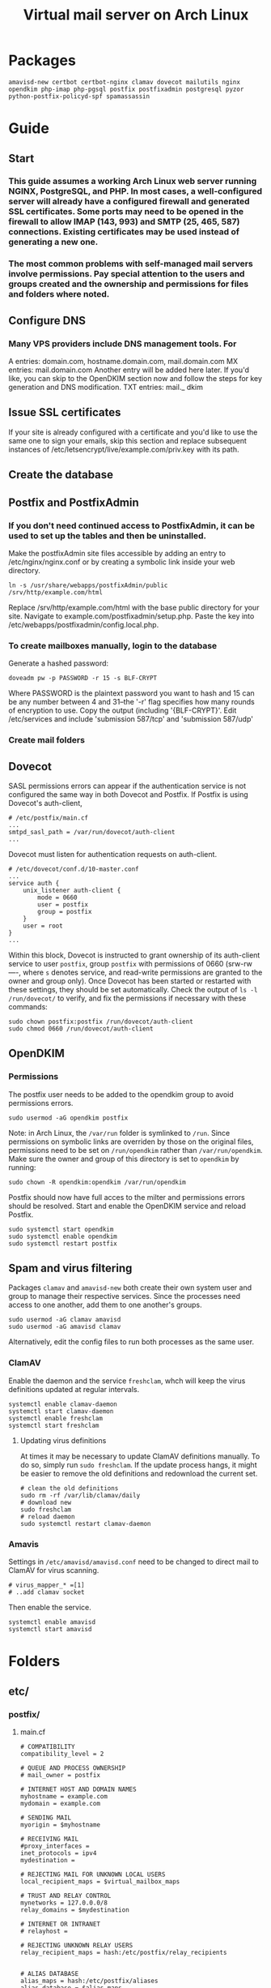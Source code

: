 #+title: Virtual mail server on Arch Linux
* Packages
#+BEGIN_EXAMPLE
amavisd-new certbot certbot-nginx clamav dovecot mailutils nginx opendkim php-imap php-pgsql postfix postfixadmin postgresql pyzor python-postfix-policyd-spf spamassassin
#+END_EXAMPLE
* Guide
** Start
*** This guide assumes a working Arch Linux web server running NGINX, PostgreSQL, and PHP.  In most cases, a well-configured server will already have a configured firewall and generated SSL certificates.  Some ports may need to be opened in the firewall to allow IMAP (143, 993) and SMTP (25, 465, 587) connections.  Existing certificates may be used instead of generating a new one.
*** The most common problems with self-managed mail servers involve permissions.  Pay special attention to the users and groups created and the ownership and permissions for files and folders where noted.
** Configure DNS
*** Many VPS providers include DNS management tools.  For 
A entries: domain.com, hostname.domain.com, mail.domain.com
MX entries: mail.domain.com
Another entry will be added here later.  If you'd like, you can skip to the
OpenDKIM section now and follow the steps for key generation and DNS
modification.
TXT entries: mail._ dkim
** Issue SSL certificates 
If your site is already configured with a certificate and you'd like to use the
same one to sign your emails, skip this section and replace subsequent instances
of /etc/letsencrypt/live/example.com/priv.key with its path.
** Create the database
** Postfix and PostfixAdmin
*** If you don't need continued access to PostfixAdmin, it can be used to set up the tables and then be uninstalled.
Make the postfixAdmin site files accessible by adding an entry to
/etc/nginx/nginx.conf or by creating a symbolic link inside your web directory.
#+BEGIN_EXAMPLE
ln -s /usr/share/webapps/postfixAdmin/public /srv/http/example.com/html
#+END_EXAMPLE
Replace /srv/http/example.com/html with the base public directory for your site.
Navigate to example.com/postfixadmin/setup.php.
Paste the key into /etc/webapps/postfixadmin/config.local.php.
*** To create mailboxes manually, login to the database
Generate a hashed password:
#+BEGIN_EXAMPLE
doveadm pw -p PASSWORD -r 15 -s BLF-CRYPT
#+END_EXAMPLE
Where PASSWORD is the plaintext password you want to hash and 15 can be any
number between 4 and 31--the '-r' flag specifies how many rounds of encryption
to use.  Copy the output (including '{BLF-CRYPT}'.
Edit /etc/services and include 'submission   587/tcp' and 'submission 587/udp'
*** Create mail folders

** Dovecot
SASL permissions errors can appear if the authentication service
is not configured the same way in both Dovecot and Postfix.
If Postfix is using Dovecot's auth-client,
#+BEGIN_EXAMPLE
# /etc/postfix/main.cf
...
smtpd_sasl_path = /var/run/dovecot/auth-client
...
#+END_EXAMPLE
Dovecot must listen for authentication requests on auth-client.
#+BEGIN_EXAMPLE
# /etc/dovecot/conf.d/10-master.conf
...
service auth {
    unix_listener auth-client {
        mode = 0660
        user = postfix
        group = postfix
    }
    user = root
}
...
#+END_EXAMPLE
Within this block, Dovecot is instructed to grant ownership of its
auth-client service to user =postfix=, group =postfix= with permissions of
0660 (srw-rw----, where =s= denotes service, and read-write permissions
are granted to the owner and group only).
Once Dovecot has been started or restarted with these settings, they
should be set automatically.  Check the output of =ls -l
/run/dovecot/= to verify, and fix the permissions if necessary with
these commands:
#+BEGIN_EXAMPLE
sudo chown postfix:postfix /run/dovecot/auth-client
sudo chmod 0660 /run/dovecot/auth-client
#+END_EXAMPLE
** OpenDKIM
*** Permissions
The postfix user needs to be added to the opendkim group to avoid
permissions errors.
#+BEGIN_EXAMPLE
sudo usermod -aG opendkim postfix
#+END_EXAMPLE
Note: in Arch Linux, the =/var/run= folder is symlinked to =/run=.
Since permissions on symbolic links are overriden by those on the original
files, permissions need to be set on =/run/opendkim= rather than
=/var/run/opendkim=.  Make sure the owner and group of this directory is
set to =opendkim= by running:
#+BEGIN_EXAMPLE
sudo chown -R opendkim:opendkim /var/run/opendkim
#+END_EXAMPLE
Postfix should now have full acces to the milter and permissions
errors should be resolved.  Start and enable the OpenDKIM service and
reload Postfix.
#+BEGIN_EXAMPLE
sudo systemctl start opendkim
sudo systemctl enable opendkim
sudo systemctl restart postfix
#+END_EXAMPLE
** Spam and virus filtering
Packages =clamav= and =amavisd-new= both create their own system user and
group to manage their respective services.  Since the processes need
access to one another, add them to one another's groups.
#+BEGIN_EXAMPLE
sudo usermod -aG clamav amavisd
sudo usermod -aG amavisd clamav
#+END_EXAMPLE
Alternatively, edit the config files to run both processes as the same
user.
*** ClamAV
Enable the daemon and the service =freshclam=, whch will keep the virus
definitions updated at regular intervals.
#+BEGIN_EXAMPLE
systemctl enable clamav-daemon
systemctl start clamav-daemon
systemctl enable freshclam
systemctl start freshclam
#+END_EXAMPLE
**** Updating virus definitions
At times it may be necessary to update ClamAV definitions manually. To
do so, simply run =sudo freshclam=. If the update process hangs, it
might be easier to remove the old definitions and redownload the current set.
#+BEGIN_EXAMPLE
# clean the old definitions
sudo rm -rf /var/lib/clamav/daily
# download new
sudo freshclam
# reload daemon
sudo systemctl restart clamav-daemon
#+END_EXAMPLE
*** Amavis
Settings in =/etc/amavisd/amavisd.conf= need to be changed to direct
mail to ClamAV for virus scanning.
 #+BEGIN_EXAMPLE
# virus_mapper_* =[1]
# ..add clamav socket
 #+END_EXAMPLE
Then enable the service.
#+BEGIN_EXAMPLE
systemctl enable amavisd
systemctl start amavisd
#+END_EXAMPLE
* Folders
** etc/
*** postfix/
**** main.cf
#+BEGIN_EXAMPLE
# COMPATIBILITY
compatibility_level = 2

# QUEUE AND PROCESS OWNERSHIP
# mail_owner = postfix

# INTERNET HOST AND DOMAIN NAMES
myhostname = example.com
mydomain = example.com

# SENDING MAIL
myorigin = $myhostname

# RECEIVING MAIL
#proxy_interfaces =
inet_protocols = ipv4 
mydestination =

# REJECTING MAIL FOR UNKNOWN LOCAL USERS
local_recipient_maps = $virtual_mailbox_maps

# TRUST AND RELAY CONTROL
mynetworks = 127.0.0.0/8
relay_domains = $mydestination

# INTERNET OR INTRANET
# relayhost =

# REJECTING UNKNOWN RELAY USERS
relay_recipient_maps = hash:/etc/postfix/relay_recipients


# ALIAS DATABASE
alias_maps = hash:/etc/postfix/aliases
alias_database = $alias_maps

# ADDRESS EXTENSIONS (e.g., user+foo)
# DEBUGGING CONTROL
# debug_peer_level = 2

debugger_command =
	 PATH=/bin:/usr/bin:/usr/local/bin:/usr/X11R6/bin
	 ddd $daemon_directory/$process_name $process_id & sleep 5

# Virtual mapping
virtual_uid_maps = static:5000
virtual_gid_maps = static:5000
virtual_mailbox_base = /var/mail/vmail
virtual_transport = virtual
virtual_mailbox_domains = pgsql:/etc/postfix/virtual_mailbox_domains.cf
virtual_mailbox_maps = pgsql:/etc/postfix/virtual_mailbox_maps.cf
virtual_alias_maps = pgsql:/etc/postfix/virtual_alias_maps.cf
local_transport = virtual
local_recipient_maps = $virtual_mailbox_maps
transport_maps = hash:/etc/postfix/transport

# Enable SASL and blacklists
disable_vrfy_command = yes
# smtpd_delay_reject = yes
smtpd_helo_required = yes
smtpd_helo_restrictions =
        permit_mynetworks,
        reject_non_fqdn_helo_hostname,
        reject_invalid_helo_hostname,
        permit
smtpd_recipient_restrictions =
        permit_sasl_authenticated,
        reject_unauth_pipelining,
        reject_invalid_hostname,
        reject_non_fqdn_hostname,
        reject_non_fqdn_recipient,
        reject_unknown_recipient_domain,
        reject_unauth_destination,
        permit_mynetworks,
        reject_rbl_client zen.spamhaus.org,
        reject_rbl_client bl.spamcop.net,
        permit

# Use Dovecot for SASL to aunthenticate SMTP
broken_sasl_auth_clients = yes
smtpd_sasl_type = dovecot
smtpd_sasl_path = /var/run/dovecot/auth-client
smtpd_sasl_auth_enable = yes
# smtpd_sasl_security_options = noanonymous
# smtpd_sasl_local_domain =
# smtpd_sasl_authenticated_header = no

# Add SSL with certificate
smtpd_use_tls = yes
smtpd_tls_key_file = /etc/letsencrypt/live/example.com/privkey.pem
smtpd_tls_cert_file = /etc/letsencrypt/live/example.com/fullchain.pem
!!smtpd_tls_dh1024_param_file!!
smtpd_tls_security_level=may
smtpd_tls_auth_only = yes
smtpd_tls_loglevel = 3
smtpd_tls_received_header = yes
smtpd_tls_protocols = !SSLv2, !SSLv3, !TLSv1
smtpd_tls_mandatory_protocols = !SSLv2, !SSLv3, !TLSv1
smtpd_tls_mandatory_ciphers = high
tls_preempt_cipherlist = yes
tls_high_cipherlist = EDH+CAMELLIA:EDH+aRSA:EECDH+aRSA+AESGCM:EECDH+aRSA+SHA384:EECDH+aRSA+SHA256:EECDH:+CAMELLIA256:+AES256:+CAMELLIA128:+AES128:+SSLv3:!aNULL:!eNULL:!LOW:!3DES:!MD5:!EXP:!PSK:!DSS:!RC4:!SEED:!ECDSA:CAMELLIA256-SHA:AES256-SHA:CAMELLIA128-SHA:AES128-SHA
smtpd_tls_eecdh_grade = ultra

# Add support for OpenDKIM
milter_protocol = 2
milter_default_action = accept
smtpd_milters = unix:/var/run/opendkim/opendkim.sock
non_smtpd_milters = unix:/var/run/opendkim/opendkim.sock
#+END_EXAMPLE
**** master.cf
Option flags passed to protocols will override defaults and settings in main.cf.
#+BEGIN_EXAMPLE
#
# Postfix master process configuration file.  For details on the format
# of the file, see the master(5) manual page (command: "man 5 master" or
# on-line: http://www.postfix.org/master.5.html).
#
# Do not forget to execute "postfix reload" after editing this file.
#
# ==========================================================================
# service type  private unpriv  chroot  wakeup  maxproc command + args
#               (yes)   (yes)   (no)    (never) (100)
# ==========================================================================
#smtp      inet  n       -       n       -       -       smtpd
#smtp      inet  n       -       n       -       1       postscreen
#smtpd     pass  -       -       n       -       -       smtpd
#dnsblog   unix  -       -       n       -       0       dnsblog
#tlsproxy  unix  -       -       n       -       0       tlsproxy
smtp       inet n       -       n       -       -       smtpd
  -o content_filter=amavisfeed:[127.0.0.1]:10024
submission inet n       -       n       -       -       smtpd
  -o syslog_name=postfix/submission
  -o smtpd_tls_security_level=encrypt
  -o smtpd_sasl_auth_enable=yes
  -o smtpd_reject_unlisted_recipient=no
  -o smtpd_recipient_restrictions=
  -o smtpd_relay_restrictions=permit_sasl_authenticated,reject
  -o milter_macro_daemon_name=ORIGINATING
smtps     inet  n       -       n       -       -       smtpd
  -o syslog_name=postfix/smtps
  -o smtpd_tls_wrappermode=yes
  -o smtpd_sasl_auth_enable=yes
  -o smtpd_reject_unlisted_recipient=no
  -o smtpd_recipient_restrictions=
  -o smtpd_relay_restrictions=permit_sasl_authenticated,reject
  -o milter_macro_daemon_name=ORIGINATING
#628       inet  n       -       n       -       -       qmqpd
pickup    unix  n       -       n       60      1       pickup
cleanup   unix  n       -       n       -       0       cleanup
qmgr      unix  n       -       n       300     1       qmgr
#qmgr     unix  n       -       n       300     1       oqmgr
tlsmgr    unix  -       -       n       1000?   1       tlsmgr
rewrite   unix  -       -       n       -       -       trivial-rewrite
bounce    unix  -       -       n       -       0       bounce
defer     unix  -       -       n       -       0       bounce
trace     unix  -       -       n       -       0       bounce
verify    unix  -       -       n       -       1       verify
flush     unix  n       -       n       1000?   0       flush
proxymap  unix  -       -       n       -       -       proxymap
proxywrite unix -       -       n       -       1       proxymap
smtp      unix  -       -       n       -       -       smtp
relay     unix  -       -       n       -       -       smtp
#       -o smtp_helo_timeout=5 -o smtp_connect_timeout=5
showq     unix  n       -       n       -       -       showq
error     unix  -       -       n       -       -       error
retry     unix  -       -       n       -       -       error
discard   unix  -       -       n       -       -       discard
local     unix  -       n       n       -       -       local
virtual   unix  -       n       n       -       -       virtual
lmtp      unix  -       -       y       -       -       lmtp
anvil     unix  -       -       n       -       1       anvil
scache    unix  -       -       n       -       1       scache
#
# ====================================================================
#
# anti spam & anti virus section
#
amavisfeed      unix  -    -       n       -       2       smtp
 -o smtp_data_done_timeout=1200
 -o smtp_send_xforward_command=yes
 -o disable_dns_lookups=yes
 -o max_use=20
127.0.0.1:10025 inet n  -       y       -       -       smtpd
 -o content_filter=
 -o smtpd_delay_reject=no
 -o smtpd_client_restrictions=permit_mynetworks,reject
 -o smtpd_helo_restrictions=
 -o smtpd_sender_restrictions=
 -o smtpd_recipient_restrictions=permit_mynetworks,reject
 -o smtpd_data_restrictions=reject_unauth_pipelining
 -o smtpd_end_of_data_restrictions=
 -o mynetworks=127.0.0.0/8
 -o smtpd_error_sleep_time=0
 -o smtpd_soft_error_limit=1001 
 -o smtpd_hard_error_limit=1000
 -o smtpd_client_connection_count_limit=0
 -o smtpd_client_connection_rate_limit=0
 -o receive_override_options=no_header_body_checks,no_unknown_recipient_checks,no_milters
 -o local_header_rewrite_clients=
#spamassassin unix -     n       n       -       -       pipe
#  flags=R user=spamd argv=/usr/bin/spamc -f -e /usr/sbin/sendmail -oi -f ${sender} ${recipient}
#policyd-spf  unix  -       n       n       -       0       spawn
#  user=nobody argv=/usr/bin/policyd-spf
dovecot   unix  -       n       n       -       -       pipe
  flags=DRhu user=vmail:vmail argv=/usr/lib/dovecot/deliver -f ${sender} -d ${recipient}
#+END_EXAMPLE
**** virtual _ alias _ maps.cf
#+BEGIN_EXAMPLE
user = postfix
password = DB_PASSWORD
hosts = localhost
dbname = postfix
table = alias
select_field = goto
where_field = address
#+END_EXAMPLE
**** virtual _ mailbox _ domains.cf
#+BEGIN_EXAMPLE
user = postfix
password = DB_PASSWORD
hosts = localhost
dbname = postfix
table = domain
select_field = domain
where_field = domain
#+END_EXAMPLE
**** virtual _ mailbox _ maps.cf
#+BEGIN_EXAMPLE
user = postfix
password = DB_PASSWORD
hosts = localhost
dbname = postfix
table = mailbox
select_field = maildir
where_field = username
#+END_EXAMPLE
*** dovecot/
**** conf.d/
***** 10-auth.conf
#+BEGIN_EXAMPLE
auth_mechanisms = plain login
disable_plaintext_auth = yes

!include auth-sql.conf.ext
#+END_EXAMPLE
***** 10-mail.conf
#+BEGIN_EXAMPLE
mail_location = maildir:/var/mail/vmail/%d/%n
mail_privileged_group = mail
mail_uid = vmail
mail_gid = vmail
first_valid_uid = 5000
last_valid_uid = 5000

namespace inbox {
    type = private
    separator = /
    prefix =
    inbox = yes
    hidden = no
    
    mailbox Trash {
        auto = no
        special_use = \Trash
    }

    mailbox Drafts {
        auto = no
        special_use = \Drafts
    }

    mailbox Sent {
        auto = subscribe                 
        special_use = \Sent
    }

    mailbox "Sent Messages" {
        auto = no
        special_use = \Sent
    }

    mailbox Spam {
        auto = create
        special_use = \Junk
    }

}
#+END_EXAMPLE
***** 10-master.conf
#+BEGIN_EXAMPLE
service imap-login {
    inet_listener imap {
        port = 0
    }
    inet_listener imaps {
        port = 993
        ssl = yes
    }
}
service pop3-login {
    inet_listener pop3 {
        port = 0
    }
    inet_listener pop3s {
        # port = 995
        # ssl = yes
        port = 0
    }
}
service auth {
    unix_listener auth-client {
        mode = 0660
        user = postfix
        group = postfix
    }
    user = root
}
#+END_EXAMPLE
***** 10-ssl.conf
#+BEGIN_EXAMPLE
ssl = required
ssl_cert = </etc/letsencrypt/live/example.com/fullchain.pem
ssl_key = </etc/letsencrypt/live/example.com/privkey.pem
ssl_dh = </etc/dovecot/dh.pem

# SSL protocols to use
# ssl_protocols = !SSLv3

# SSL ciphers to use
ssl_cipher_list = ECDH+AESGCM:DH+AESGCM:ECDH+AES256:DH+AES256:ECDH+AES128:DH+AES:RSA+AESGCM:RSA+AES:!aNULL:!MD5:!DSS


#+END_EXAMPLE
***** auth-sql.conf.ext
#+BEGIN_EXAMPLE
passdb {
    driver = sql
    args = /etc/dovecot/dovecot-sql.conf
}
userdb {
    driver = sql
    args = /etc/dovecot/dovecot-sql.conf
}
#+END_EXAMPLE
**** dovecot.conf
#+BEGIN_EXAMPLE
postmaster_address = postmaster@example.com
protocols = imap

!include conf.d/*.conf
!include_try local.conf
#+END_EXAMPLE
**** dovecot-sql.conf
#+BEGIN_EXAMPLE
driver = pgsql
connect = host=/var/run/postgresql dbname=postfix user=postfix password=DBPASSWORD

default_pass_scheme = BLF-CRYPT

user_query = SELECT '/var/mail/vmail/%d/%n' AS home, 'maildir:/var/mail/vmail/%d/%n' AS mail, 5000 AS uid, 5000 AS gid FROM mailbox WHERE username = '%u' AND active = '1'

password_query = SELECT username as user, password, '/var/mail/vmail/%d/%n' as userdb_home, 'maildir:/var/mail/vmail/%d/%n' as userdb_mail, 5000 as userdb_uid, 5000 as userdb_gid FROM mailbox WHERE username = '%u' AND active = '1'
#+END_EXAMPLE
*** webapps/
**** postfixadmin/
***** config.inc.php
***** config.local.php
#+BEGIN_EXAMPLE
$CONF['configured'] =        true;
$CONF['setup_password'] =    '';

// Database config
$CONF['database_type'] =     'pgsql';
$CONF['database_host'] =     'localhost';
$CONF['database_user'] =     'postfix';
$CONF['database_password'] = 'PASSWORD';
$CONF['database_name'] =     'postfix';

// Site admin
$CONF['admin_email'] = 'admin@example.com';
// Site admin name
// This will be used as signature in notification messages
$CONF['admin_name'] = 'admin';

// Passwords and encryption
$CONF['encrypt'] = 'dovecot:BLF-CRYPT';
$CONF['password_validation'] = array(
# '/reg exp/'         => '$PALANG key (optional: + parameter)',
  '/.{5}/'            => 'password_too_short 5',  # minimum length 5 characters
  '/([a-zA-Z].*){3}/' => 'password_no_characters 3'  # must contain at least 3 letters
# '/([0-9].*){2}/'    => 'password_no_digits 2', # must contain at least 2 digits
    );
$CONF['dovecotpw'] = "/usr/sbin/doveadm pw -r 12";

// Default aliases to create
$CONF['default_aliases'] = array (
  'admin'      => 'admin@example.com',
  'postmaster' => 'postmaster@example.com'
);

// Location of administrative scripts
$CONF['mailbox_postcreation_script'] = 'sudo -u vmail /usr/local/bin/postfixadmin-mailbox-postcreation.sh';
$CONF['mailbox_postdeletion_script'] = 'sudo -u vmail /usr/local/bin/postfixadmin-mailbox-postdeletion.sh';
$CONF['domain_postdeletion_script'] = 'sudo -u vmail /usr/local/bin/postfixadmin-domain-postdeletion.sh';

$['vacation_domain'] = 'autoreply.example.com';

// Below information will be on all pages.
// If you don't want the footer information to appear set this to 'NO'.
$CONF['show_footer_text'] = 'YES';
$CONF['footer_text'] = 'Return to example.com';
$CONF['footer_link = 'https://example.com';
#+END_EXAMPLE
*** opendkim/
**** opendkim.conf
#+BEGIN_EXAMPLE
Domain           example.com
KeyFile          /etc/opendkim/keys/example.com/dkim.key
OverSignHeaders  From
PidFile          /var/run/opendkim/opendkim.pid
RequireSafeKeys  No
Selector         Mail
Socket           unix:/var/run/opendkim/opendkim.sock
Syslog           Yes
UMask            007
#+END_EXAMPLE
** var/
*** mail/ -> spool/mail
**** vmail (drwxrws--- vmail:vmail)
***** domain.com (drwx--S--- vmail:vmail
** usr/
*** share/
**** doc/
***** postfixadmin/
****** ADDITIONS/
******* postfixadmin - * - *.sh
Symlink to /usr/local/bin and make executable; referred to in /etc/webapps/postfixadmin/config.local.php
***** dovecot/
****** example-config/
